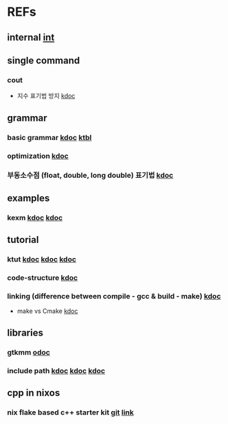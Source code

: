 #

* REFs
**  internal [[/home/auros/gits/programming/cpp/][int]]

**  single command
*** cout
 + 지수 표기법 방지 [[https://jlog1016.tistory.com/92][kdoc]]

**  grammar
***  basic grammar [[https://min-zero.tistory.com/entry/C-%EA%B8%B0%EB%B3%B8-%EA%B3%B5%EB%B6%80%EC%A0%95%EB%A6%AC-3-1-%EC%97%B0%EC%82%B0%EC%9E%90operator][kdoc]]   [[https://melonicedlatte.com/algorithm/2018/03/04/022437.html][ktbl]]
***  optimization  [[https://modoocode.com/129][kdoc]]
***  부동소수점 (float, double, long double) 표기법 [[https://dojang.io/mod/page/view.php?id=46][kdoc]]


**  examples
*** kexm [[https://oceancoding.blogspot.com/2020/06/c.html][kdoc]]  [[https://oceancoding.blogspot.com/2019/07/c.html][kdoc]]

**  tutorial
***  ktut  [[https://wikidocs.net/14010][kdoc]]  [[https://modoocode.com/217][kdoc]]  [[https://www.joinc.co.kr/w/taglist?name=Linux%20%ED%99%98%EA%B2%BD%EC%97%90%EC%84%9C%EC%9D%98%20C%20%ED%94%84%EB%A1%9C%EA%B7%B8%EB%9E%98%EB%B0%8D][kdoc]]
*** code-structure  [[https://www.joinc.co.kr/w/Site/C/Documents/CprogramingForLinuxEnv/Ch12_module][kdoc]]
*** linking (difference between compile - gcc & build - make)  [[https://m.blog.naver.com/kiseop91/221516702986][kdoc]]
 + make vs Cmake  [[https://www.tuwlab.com/ece/27234][kdoc]]

** libraries
*** gtkmm  [[https://developer-old.gnome.org/gtkmm-tutorial/unstable/gtkmm-tutorial.html][odoc]]
*** include path  [[https://jinyongjeong.github.io/2016/06/06/gcc_default_include_path_confirm/][kdoc]]  [[https://halfmoon.tistory.com/108][kdoc]]   [[https://yurmu.tistory.com/27][kdoc]]

**  cpp in nixos
*** nix flake based c++ starter kit [[https://github.com/nixvital/nix-based-cpp-starterkit][git]] [[https://www.breakds.org/post/nix-based-c++-workflow/][link]]
